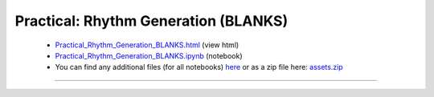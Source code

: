 Practical: Rhythm Generation (BLANKS)
=====================================

 * `Practical_Rhythm_Generation_BLANKS.html <../notebooks_html/Practical_Rhythm_Generation_BLANKS.html>`_ (view html)
 * `Practical_Rhythm_Generation_BLANKS.ipynb <../notebooks_ipynb/Practical_Rhythm_Generation_BLANKS.ipynb>`_ (notebook)
 * You can find any additional files (for all notebooks) `here <../assets>`_ or as a zip file here: 
   `assets.zip <../assets.zip>`_

--------------------

.. only:: html

   .. raw:: html

      <iframe src="../notebooks_html/Practical_Rhythm_Generation_BLANKS.html"
              style="width:100%; height:80vh; border:0;"
              loading="lazy"
              referrerpolicy="no-referrer">
      </iframe>